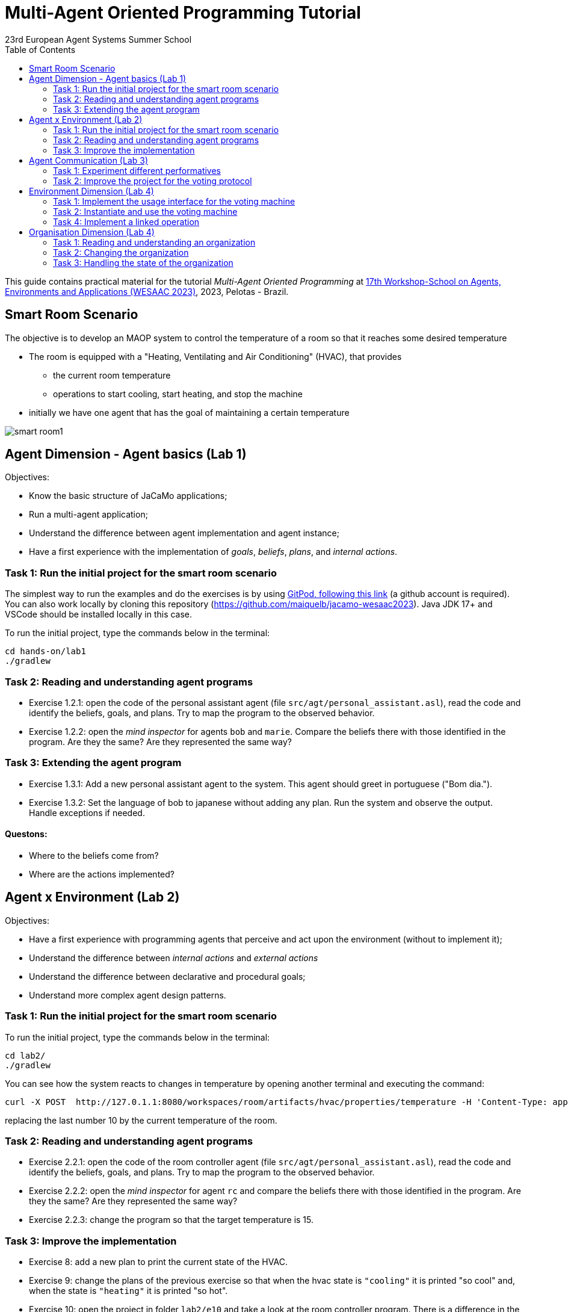 # Multi-Agent Oriented Programming Tutorial
:toc: right
:author: 23rd European Agent Systems Summer School
:date: July 2023
:source-highlighter: coderay
:coderay-linenums-mode: inline
:icons: font
:prewrap!:

This guide contains practical material for the tutorial _Multi-Agent Oriented Programming_ at https://sites.google.com/inf.ufpel.edu.br/wesaac2023[17th Workshop-School on Agents, Environments and Applications (WESAAC 2023)], 2023, Pelotas - Brazil.


== Smart Room Scenario

The objective is to develop an MAOP system to control the temperature of a room so that it reaches some desired temperature

* The room is equipped with a "Heating, Ventilating and Air  Conditioning" (HVAC), that provides

** the current room temperature
** operations to start cooling, start heating, and stop the machine

* initially we have one agent that has the goal of maintaining a certain temperature

image:doc/figs/smart-room1.png[]


== Agent Dimension - Agent basics (Lab 1)

Objectives:

* Know the basic structure of JaCaMo applications;
* Run a multi-agent application;
* Understand the difference between agent implementation and agent instance;
* Have a first experience with the implementation of _goals_, _beliefs_, _plans_, and _internal actions_.   

=== Task 1: Run the initial project for the smart room scenario

The simplest way to run the examples and do the exercises is by using https://gitpod.io/#https://github.com/JaCaMo-EASSS23/code[GitPod, following this link] (a github account is required). You can also work locally by cloning this repository (https://github.com/maiquelb/jacamo-wesaac2023). Java JDK 17+ and VSCode should be installed locally in this case.



To run the initial project, type the commands below in the terminal:
----
cd hands-on/lab1
./gradlew
----



=== Task 2: Reading and understanding agent programs

* Exercise 1.2.1: open the code of the personal assistant agent (file `src/agt/personal_assistant.asl`), read the code and identify the beliefs, goals, and plans. Try to map the program to the observed behavior. 

* Exercise 1.2.2: open the _mind inspector_ for agents `bob` and `marie`. Compare the beliefs there with those identified in the program. Are they the same? Are they represented the same way? 

=== Task 3: Extending the agent program
* Exercise 1.3.1: Add a new personal assistant agent to the system. This agent should greet in portuguese ("Bom dia.").

* Exercise 1.3.2: Set the language of bob to japanese without adding any plan. Run the system and observe the output. Handle exceptions if needed.


==== Questons:
* Where to the beliefs come from?
* Where are the actions implemented?


== Agent x Environment (Lab 2)

Objectives:

* Have a first experience with programming agents that perceive and act upon the environment (without to implement it);
* Understand the difference between _internal actions_ and _external actions_
* Understand the difference between declarative and procedural goals;
* Understand more complex agent design patterns.

=== Task 1: Run the initial project for the smart room scenario

To run the initial project, type the commands below in the terminal:
----
cd lab2/
./gradlew
----

You can see how the system reacts to changes in temperature by opening another terminal and executing the command:

----
curl -X POST  http://127.0.1.1:8080/workspaces/room/artifacts/hvac/properties/temperature -H 'Content-Type: application/json' -d '[ 10 ]'
----

replacing the last number 10 by the current temperature of the room.


=== Task 2: Reading and understanding agent programs

* Exercise 2.2.1: open the code of the room controller agent (file `src/agt/personal_assistant.asl`), read the code and identify the beliefs, goals, and plans. Try to map the program to the observed behavior. 

* Exercise 2.2.2: open the _mind inspector_ for agent `rc` and compare the beliefs there with those identified in the program. Are they the same? Are they represented the same way? 

* Exercise 2.2.3: change the program so that the target temperature is 15.

=== Task 3: Improve the implementation

* Exercise 8: add a new plan to print the current state of the HVAC.

* Exercise 9: change the plans of the previous exercise so that when the hvac state is `"cooling"` it is printed "so cool" and, when the state is `"heating"` it is printed "so hot".

* Exercise 10: open the project in folder `lab2/e10` and take a look at the room controller program. There is a difference in the last lines (line 17). Evaluate the reasons for that modification and its problems. Some ideas about how to fix?

* Exercise 11: open the project in folder `lab2/e11` and take a look at the room controller program. The target temperature is as an argument of goal `keep_temperature`. The project, as it is, works. But what happens if a line like `!keep_temperature(35)` is added in the program? Explain the behavior produced by this change.


==== Questons:
* Is it possible to observe a different pattern between the plans to achieve `greet` and `keep_temperature`?
* Which actions of the agent are _internal actions_?
* Which actions of the agent are _external actions_?


== Agent Communication (Lab 3)

=== Task 1: Experiment different performatives

* Exercise 1: open the project `lab2/e1`, read the `.jcm` file and the program of the two agents, and execute the application. Now change the plan of Bob to:
+
----
+!start 
   <- .send(alice, tell, hello);
      .send(alice, tell, hello);
   .
----
+
run the project again and notice the difference. Now change the plan again to
+
----
+!start 
   <- .send(alice, signal, hello);
      .send(alice, signal, hello);
   .
----
+
run the project again and notice the difference. 

* Exercise 2: open the project `lab2/e2`, read the `.jcm` file and the program of the three agents, and execute the application. Use the mind inspector to see the beliefs of the agents (specially Alice). Now change the plan of Alice to:
+
----
+!start
   <- .wait(500);
      .send(karlos, askOne, vl(_), vl(X));
      .println(X).
----
+
run the project again and notice the difference. 

* Exercise 3: open the project `lab2/e3`, read the program of the three agents, and execute the application. List the sequence of exchanged messages and their performatives. Finally, use the mind inspector "link of plans" (in the bottom of the page) to see the plans of Alice.


=== Task 2: Improve the project for the voting protocol

You can run the project with the following commands:
----
cd lab2/smart-room-ma
./gradlew
----

* Exercise 4: change the list of options offered to the personal assistants. 

* Exercise 5: run the voting protocol twice, with two different options and notice possible problems.

* Exercise 6: currently, the `id` of the conversation is fixed to 1, this may cause problems when counting the votes. Change the program of the room controller so that the identification is an argument for the goal `voting`.

* Exercise 7: upgrade the previous version so that the conversation id value is incremented each time a voting protocol is executed.

* Exercise 8: add a new personal assistant. Does the application work properly? The rule `all_votes_received` is hard-coded for 3 participants. How to make it flexible? Think about possible solutions. Hints: see the internal actions link:https://jason.sourceforge.net/api/jason/stdlib/all_names.html[`.all_names`] and link:https://jason.sourceforge.net/api/jason/stdlib/df_register.html[`.df_register`].

== Environment Dimension (Lab 4)
Objectives:
* Exercise the basic skills to implement _artifacts_, which are the JaCaMo environment building blocks;
* Create and initialize _artifacts_;
* Create and update _observable properties_;
* Use _signals_;
* Implement _operations_.

Consider a new scenario where the _personal assistant_ cannot access the hvac. Such access is restricted to the _room controller_. To keep the desirable temperature, the _personal assistant_ must ask the _room controller_ to manage the hvac. The _room controler_ then manages a voting to check the preference of all the _personal assistant_ and manages the hvac accordingly.

//We will now implement the voting mechanism as an artifact: has no longer access to the hvac. 

//will use a _voting machine_ artifact to select the target temperature for the shared room based on their individual preferences.

//Most of the code required for this practical session is already provided in the link:lab3/smart-room-vm[lab3/smart-room-vm] project. The following tasks will guide you through adding the last lines of code that will bring everything together.




=== Task 1: Implement the usage interface for the voting machine

The artifact template for our voting machine is defined in the link:lab3/smart-room-vm/src/env/voting/VotingMachine.java[VotingMachine.java] class, but the usage interface is not yet fully implemented. Your first task is to complete this implementation. The following sub-tasks will guide you through it, note also the `TODO` items marked in comments in the Java class.

- Exercise 4.1.1: complete the artifact's `init` method by defining an observable property `voting_status` and setting its value to  `closed`.
- Exercise 4.1.2: complete the implementation of the `open` and `close` operations.

To solve these tasks, you will have to define and work with observable properties. Tips for a quick start:

- you can have a look at the implementation of the link:lab3/smart-room-vm/src/env/devices/HVAC.java[HVAC artifact]
- you can check out https://cartago.sourceforge.net/?page_id=69[Example 01 — Artifact definition, creation, and use] from https://cartago.sourceforge.net/?page_id=47[CArtAgO by Examples]


=== Task 2: Instantiate and use the voting machine

Your voting machine is now ready — and the room controller agent is, in fact, already using it (see link:lab3/smart-room-vm/src/agt/room_controller.asl[room_controller.asl]). Still, a few bits are missing:

- Task 3.2.1: Complete the `TODOs` defined in link:lab3/smart-room-vm/src/agt/room_controler.asl[room_controler.asl] so that agent open a new voting when needed.


- Task 3.2.2: Complete the `TODOs` defined in link:lab3/smart-room-vm/src/agt/personal_assistant.asl[personal_assistant.asl] so that agents can focus on the voting machine and vote for their preferences.

- Task 3.2.3: Complete the `TODO` defined in link:lab3/smart-room-vm/src/agt/personal_assistant.asl[personal_assistant.asl] so that agents shows the current temperature in its log message.




=== Task 4: Implement a linked operation

Your agents are happy with their brand new voting machine — and would like to showcase it to other agents via https://dweet.io/[Dweet.io]. Luckily, they already have a link:lab3/smart-room-vm/src/env/social/DweetArtifact.java[DweetArtifact] artifact template that they can use for this purpose.

Your task is to complete the link:lab3/smart-room-vm/src/agt/room_controller.asl[room_controller.asl] agent program with the following steps (see `TODOs`):

* Line 20: to create an instance of a `DweetArtifact` after creating the voting machine

* Line 23: to link the voting machine to the newly created `DweetArtifact` using the operation `linkArtifacts(ArtId1, "port", ArtId2)`

** note: the voting machine artifact template already defines an output port named `publish-port`

** for further examples and documentation on linking artifacts, see https://cartago.sourceforge.net/?page_id=126[Example 08 — Linkability] from https://cartago.sourceforge.net/?page_id=47[CArtAgO by Examples]


If you enjoyed this practical session, make sure to check out https://cartago.sourceforge.net/?page_id=47[CArtAgO by Examples] for a complete tour of all features supported for the enviornment dimension.


Note: the _personal assistant_ keeps asking the _room controller_ to change the temperature while it does not matches the agent's preference. To change the preference of the agents in running time, use the following command, replacing `<agent_id>` with the agent name and `<pref_temp>` with the preferred temperature.
----
curl --request POST 'http://127.0.1.1:8080/agents/<agent_id>/command' --header 'Content-Type: application/x-www-form-urlencoded' --data-urlencode 'c=-+preference(<pref_temp>)'
----

== Organisation Dimension (Lab 4)

=== Task 1: Reading and understanding an organization

* Exercise 1: in this project the purpose is to coordinate the actions of agents when posting on a forum. There are two agents alice and bob; alice is responsible for posting a message and bob for retrieving the post. Open the project `lab4/e8`, read the `.jcm` file and the agents' program, and execute the application. Explain why is the displayed `Received message` content is empty? What does happen if `<- .wait(2000) ; retrievePost(-1) ;` replaces of line 7 in `src/agt/forum_agents.asl`?

* Exercise 2: open the project `lab4/e9`, read the XML organization specification and identify the organization roles, goals, missions and norms. Execute the application, open the _organization inspector_ (http://localhost:3171) and verify the state of the agents' goals. What are the advantages and disadvantages of the organization approach to coordination compared with the approach in Exercise 1?

* Exercise 3: comment out the lines 15-21 in `src/agt/forum_agents.asl` and execute the application. Use the _organization inspector_ to verify why the application does not execute properly. Hint: Look at the msg_vacation scheme.

=== Task 2: Changing the organization

* Exercise 1: open the project `lab4/smart-room-org`, execute the application and analyze the results of the group and scheme in the _organization inspector_.

* Exercise 2: change the maximum number of `assistant` to 2. Execute the application. What is the outcome? Change the organization to solve the problem and keeping the maximum number of `assistant` to 2?

* Exercise 3: change the order of `announce_options` and `open_voting` in the scheme `decide_temp`. What changes do you observe in the outcome?

* Exercise 4: parallelize the execution of the `announce_options` and `open_voting`. Analyze the result of the new scheme in the _organization inspector_.

* Exercise 5: replace line 14 in `src/agt/personal_assistant.asl` (`?options(Options)`) by `?vm::options(Options) ;`. This change allows to simplify the `decide_temp` scheme and the `src/agt/room_controller.asl` agent code. Identify and make the simplification.

=== Task 3: Handling the state of the organization

* Exercise 1: implement a plan in the `room_controller` agent that displays all fulfilled obligations. Hint: consider the organizational event `oblFulfilled/1`.
+
----
oblFulfilled(O) : Obligation O was fulfilled
----

* Exercise 2: implement a plan for the `personal_assistant` agents that reacts to the achievement of the organizational goal `closing_voting` by printing the current temperature. Hint: consider the organizational belief `goalState/5`.
+
----
goalState(S, G, LC, LA, T) : Goal G, of scheme S, is in state T (possible values for T are waiting, enabled, and satisfied); LC is the list of agents committed to the goal, and LA is the list of agents that have already achieved the goal.
----
